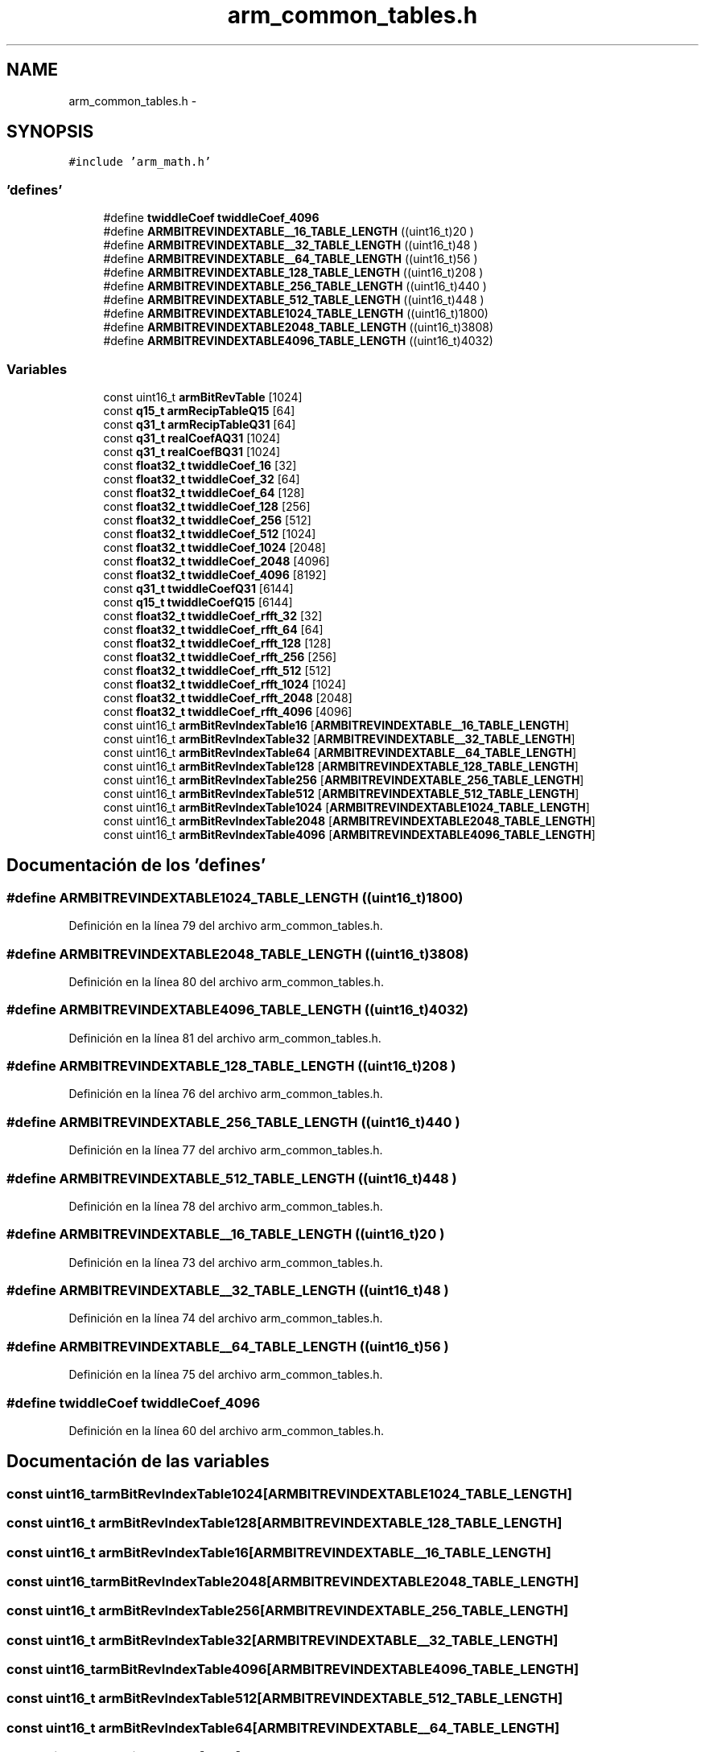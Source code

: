 .TH "arm_common_tables.h" 3 "Viernes, 14 de Septiembre de 2018" "Ejercicio 1 - TP 5" \" -*- nroff -*-
.ad l
.nh
.SH NAME
arm_common_tables.h \- 
.SH SYNOPSIS
.br
.PP
\fC#include 'arm_math\&.h'\fP
.br

.SS "'defines'"

.in +1c
.ti -1c
.RI "#define \fBtwiddleCoef\fP   \fBtwiddleCoef_4096\fP"
.br
.ti -1c
.RI "#define \fBARMBITREVINDEXTABLE__16_TABLE_LENGTH\fP   ((uint16_t)20  )"
.br
.ti -1c
.RI "#define \fBARMBITREVINDEXTABLE__32_TABLE_LENGTH\fP   ((uint16_t)48  )"
.br
.ti -1c
.RI "#define \fBARMBITREVINDEXTABLE__64_TABLE_LENGTH\fP   ((uint16_t)56  )"
.br
.ti -1c
.RI "#define \fBARMBITREVINDEXTABLE_128_TABLE_LENGTH\fP   ((uint16_t)208 )"
.br
.ti -1c
.RI "#define \fBARMBITREVINDEXTABLE_256_TABLE_LENGTH\fP   ((uint16_t)440 )"
.br
.ti -1c
.RI "#define \fBARMBITREVINDEXTABLE_512_TABLE_LENGTH\fP   ((uint16_t)448 )"
.br
.ti -1c
.RI "#define \fBARMBITREVINDEXTABLE1024_TABLE_LENGTH\fP   ((uint16_t)1800)"
.br
.ti -1c
.RI "#define \fBARMBITREVINDEXTABLE2048_TABLE_LENGTH\fP   ((uint16_t)3808)"
.br
.ti -1c
.RI "#define \fBARMBITREVINDEXTABLE4096_TABLE_LENGTH\fP   ((uint16_t)4032)"
.br
.in -1c
.SS "Variables"

.in +1c
.ti -1c
.RI "const uint16_t \fBarmBitRevTable\fP [1024]"
.br
.ti -1c
.RI "const \fBq15_t\fP \fBarmRecipTableQ15\fP [64]"
.br
.ti -1c
.RI "const \fBq31_t\fP \fBarmRecipTableQ31\fP [64]"
.br
.ti -1c
.RI "const \fBq31_t\fP \fBrealCoefAQ31\fP [1024]"
.br
.ti -1c
.RI "const \fBq31_t\fP \fBrealCoefBQ31\fP [1024]"
.br
.ti -1c
.RI "const \fBfloat32_t\fP \fBtwiddleCoef_16\fP [32]"
.br
.ti -1c
.RI "const \fBfloat32_t\fP \fBtwiddleCoef_32\fP [64]"
.br
.ti -1c
.RI "const \fBfloat32_t\fP \fBtwiddleCoef_64\fP [128]"
.br
.ti -1c
.RI "const \fBfloat32_t\fP \fBtwiddleCoef_128\fP [256]"
.br
.ti -1c
.RI "const \fBfloat32_t\fP \fBtwiddleCoef_256\fP [512]"
.br
.ti -1c
.RI "const \fBfloat32_t\fP \fBtwiddleCoef_512\fP [1024]"
.br
.ti -1c
.RI "const \fBfloat32_t\fP \fBtwiddleCoef_1024\fP [2048]"
.br
.ti -1c
.RI "const \fBfloat32_t\fP \fBtwiddleCoef_2048\fP [4096]"
.br
.ti -1c
.RI "const \fBfloat32_t\fP \fBtwiddleCoef_4096\fP [8192]"
.br
.ti -1c
.RI "const \fBq31_t\fP \fBtwiddleCoefQ31\fP [6144]"
.br
.ti -1c
.RI "const \fBq15_t\fP \fBtwiddleCoefQ15\fP [6144]"
.br
.ti -1c
.RI "const \fBfloat32_t\fP \fBtwiddleCoef_rfft_32\fP [32]"
.br
.ti -1c
.RI "const \fBfloat32_t\fP \fBtwiddleCoef_rfft_64\fP [64]"
.br
.ti -1c
.RI "const \fBfloat32_t\fP \fBtwiddleCoef_rfft_128\fP [128]"
.br
.ti -1c
.RI "const \fBfloat32_t\fP \fBtwiddleCoef_rfft_256\fP [256]"
.br
.ti -1c
.RI "const \fBfloat32_t\fP \fBtwiddleCoef_rfft_512\fP [512]"
.br
.ti -1c
.RI "const \fBfloat32_t\fP \fBtwiddleCoef_rfft_1024\fP [1024]"
.br
.ti -1c
.RI "const \fBfloat32_t\fP \fBtwiddleCoef_rfft_2048\fP [2048]"
.br
.ti -1c
.RI "const \fBfloat32_t\fP \fBtwiddleCoef_rfft_4096\fP [4096]"
.br
.ti -1c
.RI "const uint16_t \fBarmBitRevIndexTable16\fP [\fBARMBITREVINDEXTABLE__16_TABLE_LENGTH\fP]"
.br
.ti -1c
.RI "const uint16_t \fBarmBitRevIndexTable32\fP [\fBARMBITREVINDEXTABLE__32_TABLE_LENGTH\fP]"
.br
.ti -1c
.RI "const uint16_t \fBarmBitRevIndexTable64\fP [\fBARMBITREVINDEXTABLE__64_TABLE_LENGTH\fP]"
.br
.ti -1c
.RI "const uint16_t \fBarmBitRevIndexTable128\fP [\fBARMBITREVINDEXTABLE_128_TABLE_LENGTH\fP]"
.br
.ti -1c
.RI "const uint16_t \fBarmBitRevIndexTable256\fP [\fBARMBITREVINDEXTABLE_256_TABLE_LENGTH\fP]"
.br
.ti -1c
.RI "const uint16_t \fBarmBitRevIndexTable512\fP [\fBARMBITREVINDEXTABLE_512_TABLE_LENGTH\fP]"
.br
.ti -1c
.RI "const uint16_t \fBarmBitRevIndexTable1024\fP [\fBARMBITREVINDEXTABLE1024_TABLE_LENGTH\fP]"
.br
.ti -1c
.RI "const uint16_t \fBarmBitRevIndexTable2048\fP [\fBARMBITREVINDEXTABLE2048_TABLE_LENGTH\fP]"
.br
.ti -1c
.RI "const uint16_t \fBarmBitRevIndexTable4096\fP [\fBARMBITREVINDEXTABLE4096_TABLE_LENGTH\fP]"
.br
.in -1c
.SH "Documentación de los 'defines'"
.PP 
.SS "#define ARMBITREVINDEXTABLE1024_TABLE_LENGTH   ((uint16_t)1800)"

.PP
Definición en la línea 79 del archivo arm_common_tables\&.h\&.
.SS "#define ARMBITREVINDEXTABLE2048_TABLE_LENGTH   ((uint16_t)3808)"

.PP
Definición en la línea 80 del archivo arm_common_tables\&.h\&.
.SS "#define ARMBITREVINDEXTABLE4096_TABLE_LENGTH   ((uint16_t)4032)"

.PP
Definición en la línea 81 del archivo arm_common_tables\&.h\&.
.SS "#define ARMBITREVINDEXTABLE_128_TABLE_LENGTH   ((uint16_t)208 )"

.PP
Definición en la línea 76 del archivo arm_common_tables\&.h\&.
.SS "#define ARMBITREVINDEXTABLE_256_TABLE_LENGTH   ((uint16_t)440 )"

.PP
Definición en la línea 77 del archivo arm_common_tables\&.h\&.
.SS "#define ARMBITREVINDEXTABLE_512_TABLE_LENGTH   ((uint16_t)448 )"

.PP
Definición en la línea 78 del archivo arm_common_tables\&.h\&.
.SS "#define ARMBITREVINDEXTABLE__16_TABLE_LENGTH   ((uint16_t)20  )"

.PP
Definición en la línea 73 del archivo arm_common_tables\&.h\&.
.SS "#define ARMBITREVINDEXTABLE__32_TABLE_LENGTH   ((uint16_t)48  )"

.PP
Definición en la línea 74 del archivo arm_common_tables\&.h\&.
.SS "#define ARMBITREVINDEXTABLE__64_TABLE_LENGTH   ((uint16_t)56  )"

.PP
Definición en la línea 75 del archivo arm_common_tables\&.h\&.
.SS "#define twiddleCoef   \fBtwiddleCoef_4096\fP"

.PP
Definición en la línea 60 del archivo arm_common_tables\&.h\&.
.SH "Documentación de las variables"
.PP 
.SS "const uint16_t armBitRevIndexTable1024[\fBARMBITREVINDEXTABLE1024_TABLE_LENGTH\fP]"

.SS "const uint16_t armBitRevIndexTable128[\fBARMBITREVINDEXTABLE_128_TABLE_LENGTH\fP]"

.SS "const uint16_t armBitRevIndexTable16[\fBARMBITREVINDEXTABLE__16_TABLE_LENGTH\fP]"

.SS "const uint16_t armBitRevIndexTable2048[\fBARMBITREVINDEXTABLE2048_TABLE_LENGTH\fP]"

.SS "const uint16_t armBitRevIndexTable256[\fBARMBITREVINDEXTABLE_256_TABLE_LENGTH\fP]"

.SS "const uint16_t armBitRevIndexTable32[\fBARMBITREVINDEXTABLE__32_TABLE_LENGTH\fP]"

.SS "const uint16_t armBitRevIndexTable4096[\fBARMBITREVINDEXTABLE4096_TABLE_LENGTH\fP]"

.SS "const uint16_t armBitRevIndexTable512[\fBARMBITREVINDEXTABLE_512_TABLE_LENGTH\fP]"

.SS "const uint16_t armBitRevIndexTable64[\fBARMBITREVINDEXTABLE__64_TABLE_LENGTH\fP]"

.SS "const uint16_t armBitRevTable[1024]"

.SS "const \fBq15_t\fP armRecipTableQ15[64]"

.SS "const \fBq31_t\fP armRecipTableQ31[64]"

.SS "const \fBq31_t\fP realCoefAQ31[1024]"

.SS "const \fBq31_t\fP realCoefBQ31[1024]"

.SS "const \fBfloat32_t\fP twiddleCoef_1024[2048]"

.SS "const \fBfloat32_t\fP twiddleCoef_128[256]"

.SS "const \fBfloat32_t\fP twiddleCoef_16[32]"

.SS "const \fBfloat32_t\fP twiddleCoef_2048[4096]"

.SS "const \fBfloat32_t\fP twiddleCoef_256[512]"

.SS "const \fBfloat32_t\fP twiddleCoef_32[64]"

.SS "const \fBfloat32_t\fP twiddleCoef_4096[8192]"

.SS "const \fBfloat32_t\fP twiddleCoef_512[1024]"

.SS "const \fBfloat32_t\fP twiddleCoef_64[128]"

.SS "const \fBfloat32_t\fP twiddleCoef_rfft_1024[1024]"

.SS "const \fBfloat32_t\fP twiddleCoef_rfft_128[128]"

.SS "const \fBfloat32_t\fP twiddleCoef_rfft_2048[2048]"

.SS "const \fBfloat32_t\fP twiddleCoef_rfft_256[256]"

.SS "const \fBfloat32_t\fP twiddleCoef_rfft_32[32]"

.SS "const \fBfloat32_t\fP twiddleCoef_rfft_4096[4096]"

.SS "const \fBfloat32_t\fP twiddleCoef_rfft_512[512]"

.SS "const \fBfloat32_t\fP twiddleCoef_rfft_64[64]"

.SS "const \fBq15_t\fP twiddleCoefQ15[6144]"

.SS "const \fBq31_t\fP twiddleCoefQ31[6144]"

.SH "Autor"
.PP 
Generado automáticamente por Doxygen para Ejercicio 1 - TP 5 del código fuente\&.
